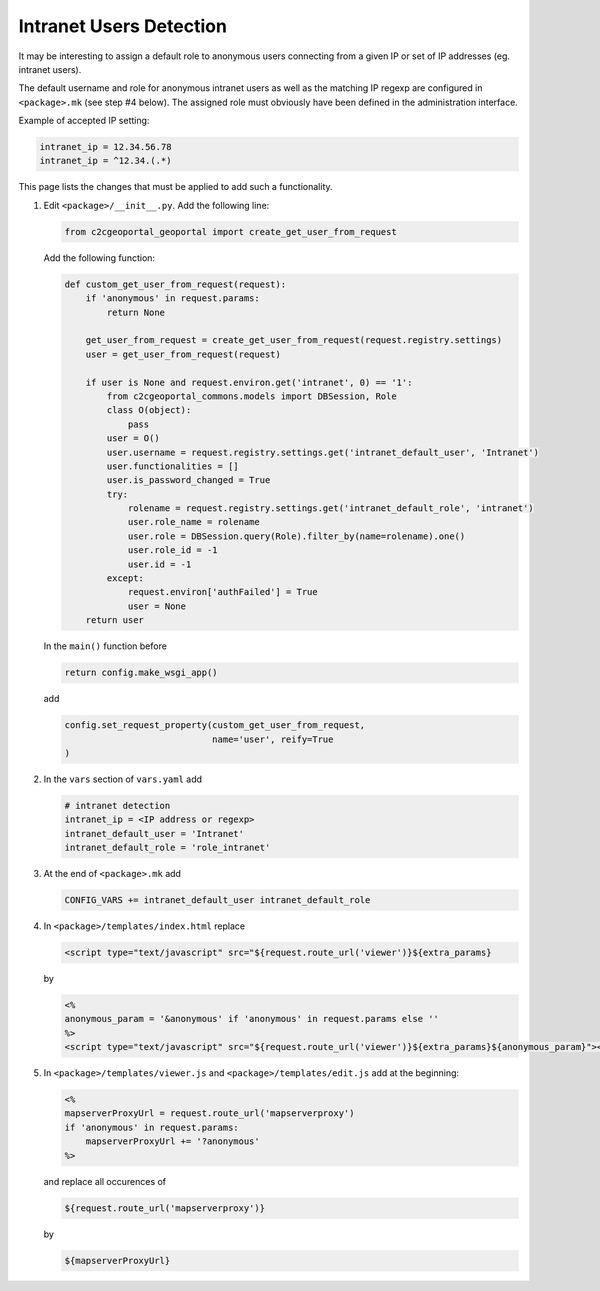 .. _integrator_intranet:

Intranet Users Detection
========================

It may be interesting to assign a default role to anonymous users connecting
from a given IP or set of IP addresses (eg. intranet users).

The default username and role for anonymous intranet users as well as the
matching IP regexp are configured in ``<package>.mk`` (see step #4 below).
The assigned role must obviously have been defined in the administration interface.

Example of accepted IP setting:

.. code:: yaml

    intranet_ip = 12.34.56.78
    intranet_ip = ^12.34.(.*)

This page lists the changes that must be applied to add such a functionality.

1. Edit ``<package>/__init__.py``. Add the following line:

   .. code:: python

       from c2cgeoportal_geoportal import create_get_user_from_request

   Add the following function:

   .. code:: python

       def custom_get_user_from_request(request):
           if 'anonymous' in request.params:
               return None

           get_user_from_request = create_get_user_from_request(request.registry.settings)
           user = get_user_from_request(request)

           if user is None and request.environ.get('intranet', 0) == '1':
               from c2cgeoportal_commons.models import DBSession, Role
               class O(object):
                   pass
               user = O()
               user.username = request.registry.settings.get('intranet_default_user', 'Intranet')
               user.functionalities = []
               user.is_password_changed = True
               try:
                   rolename = request.registry.settings.get('intranet_default_role', 'intranet')
                   user.role_name = rolename
                   user.role = DBSession.query(Role).filter_by(name=rolename).one()
                   user.role_id = -1
                   user.id = -1
               except:
                   request.environ['authFailed'] = True
                   user = None
           return user

   In the ``main()`` function before

   .. code:: python

       return config.make_wsgi_app()

   add

   .. code:: python

       config.set_request_property(custom_get_user_from_request,
                                   name='user', reify=True
       )

2. In the ``vars`` section of ``vars.yaml`` add

   .. code:: yaml

       # intranet detection
       intranet_ip = <IP address or regexp>
       intranet_default_user = 'Intranet'
       intranet_default_role = 'role_intranet'

3. At the end of ``<package>.mk`` add

   .. code:: make

        CONFIG_VARS += intranet_default_user intranet_default_role

4. In ``<package>/templates/index.html`` replace

   .. code:: python

       <script type="text/javascript" src="${request.route_url('viewer')}${extra_params}

   by

   .. code:: python

       <%
       anonymous_param = '&anonymous' if 'anonymous' in request.params else ''
       %>
       <script type="text/javascript" src="${request.route_url('viewer')}${extra_params}${anonymous_param}"></script>

5. In ``<package>/templates/viewer.js`` and ``<package>/templates/edit.js`` add at the beginning:

   .. code:: python

       <%
       mapserverProxyUrl = request.route_url('mapserverproxy')
       if 'anonymous' in request.params:
           mapserverProxyUrl += '?anonymous'
       %>

   and replace all occurences of

   .. code:: python

       ${request.route_url('mapserverproxy')}

   by

   .. code:: python

       ${mapserverProxyUrl}
